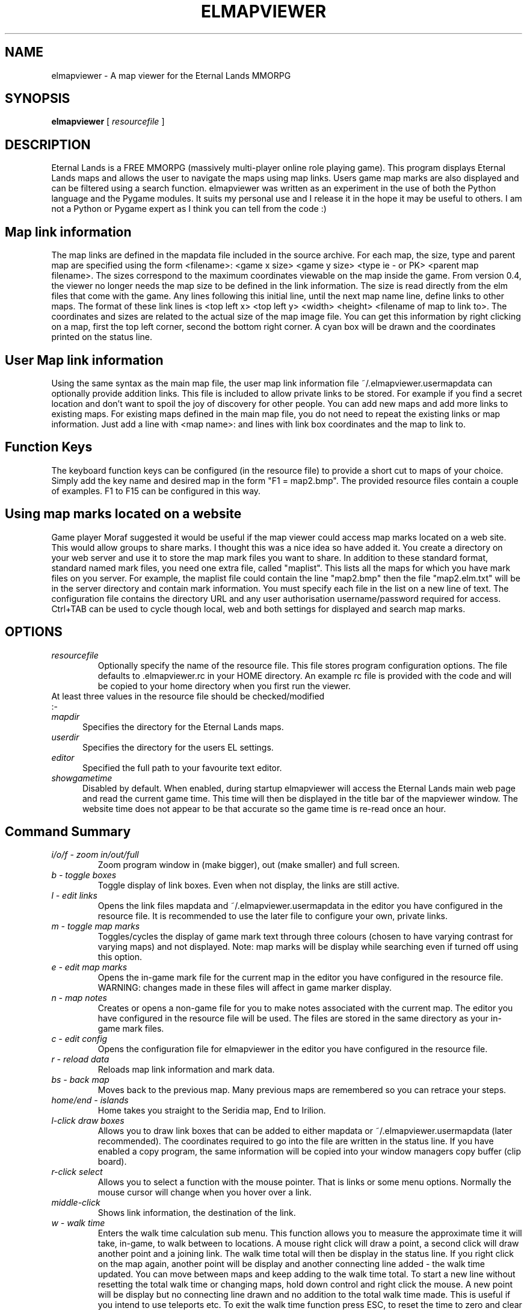 .TH ELMAPVIEWER 6 "March 2007" "elmapviewer-0.6.0" "Eternal Lands Map Viewer"

.SH NAME
elmapviewer - A map viewer for the Eternal Lands MMORPG

.SH SYNOPSIS
.B elmapviewer
[
.I resourcefile
]

.SH DESCRIPTION
Eternal Lands is a FREE MMORPG (massively multi-player online role playing 
game). This program displays Eternal Lands maps and allows the user to navigate
the maps using map links.  Users game map marks are also displayed and can be
filtered using a search function.  elmapviewer was written as an experiment in
the use of both the Python language and the Pygame modules.  It suits my
personal use and I release it in the hope it may  be useful to others.  I am
not a Python or Pygame expert as I think you can tell from the code :)

.SH Map link information
The map links are defined in the mapdata file included in the source archive.
For each map, the size, type and parent map are specified using the form
<filename>: <game x size> <game y size> <type ie - or PK> <parent map
filename>.  The sizes correspond to the maximum coordinates viewable on the map
inside the game.  From version 0.4, the viewer no longer needs the map size to
be defined in the link information.  The size is read directly from the elm
files that come with the game. Any lines following this initial line, until the
next map name line, define links to other maps.  The format of these link lines
is <top left x> <top left y> <width> <height> <filename of map to link to>.  The
coordinates and sizes are related to the actual size of the map image file.  You
can get this information by right clicking on a map, first the top left corner,
second the bottom right corner.  A cyan box will be drawn and the coordinates
printed on the status line.

.SH User Map link information
Using the same syntax as the main map file, the user map link information file
~/.elmapviewer.usermapdata can optionally provide addition links.  This file
is included to allow private links to be stored.  For example if you find a
secret location and don't want to spoil the joy of discovery for other
people.  You can add new maps and add more links to existing maps.  For
existing maps defined in the main map file, you do not need to repeat the
existing links or map information.  Just add a line with <map name>: and lines
with link box coordinates and the map to link to.

.SH Function Keys
The keyboard function keys can be configured (in the resource file) to provide a
short cut to maps of your choice.  Simply add the key name and desired map in
the form "F1 = map2.bmp".  The provided resource files contain a couple of
examples.  F1 to F15 can be configured in this way.

.SH Using map marks located on a website
Game player Moraf suggested it would be useful if the map viewer could access
map marks located on a web site.  This would allow groups to share marks.  I
thought this was a nice idea so have added it.  You create a directory on your
web server and use it to store the map mark files you want to share.  In
addition to these standard format, standard named mark files, you need one extra
file, called "maplist". This lists all the maps for which you have mark files on
you server.  For example, the maplist file could contain the line "map2.bmp"
then the file "map2.elm.txt" will be in the server directory and contain mark
information.  You must specify each file in the list on a new line of text.  The
configuration file contains the directory URL and any user authorisation
username/password required for access.  Ctrl+TAB can be used to cycle though
local, web and both settings for displayed and search map marks.

.SH OPTIONS
.TP
.I resourcefile
Optionally specify the name of the resource file.  This file stores program
configuration options.  The file defaults to .elmapviewer.rc in your HOME
directory.  An example rc file is provided with the code and will be copied to
your home directory when you first run the viewer.

.TP
At least three values in the resource file should be checked/modified :-

.TP 5
.I mapdir
Specifies the directory for the Eternal Lands maps.

.TP 5
.I userdir
Specifies the directory for the users EL settings.

.TP 5
.I editor
Specified the full path to your favourite text editor.

.TP 5
.I showgametime
Disabled by default.  When enabled, during startup elmapviewer will access the
Eternal Lands main web page and read the current game time.  This time will then
be displayed in the title bar of the mapviewer window.  The website time does
not appear to be that accurate so the game time is re-read once an hour.

.SH Command Summary

.TP
.I i/o/f - zoom in/out/full
Zoom program window in (make bigger), out (make smaller) and full screen.

.TP
.I b - toggle boxes
Toggle display of link boxes.  Even when not display, the links are 
still active.

.TP
.I l - edit links
Opens the link files mapdata and ~/.elmapviewer.usermapdata in the editor you
have configured in the resource file.  It is recommended to use the later file
to configure your own, private links.

.TP
.I m - toggle map marks
Toggles/cycles the display of game mark text through three colours (chosen to
have varying contrast for varying maps) and not displayed.  Note: map marks will
be display while searching even if turned off using this option.

.TP
.I e - edit map marks
Opens the in-game mark file for the current map in the editor you have
configured in the resource file.  WARNING: changes made in these files will
affect in game marker display.

.TP
.I n - map notes
Creates or opens a non-game file for you to make notes associated with the
current map.  The editor you have configured in the resource file will be
used.  The files are stored in the same directory as your in-game mark files.

.TP
.I c - edit config
Opens the configuration file for elmapviewer in the editor you have
configured in the resource file.

.TP
.I r - reload data
Reloads map link information and mark data.

.TP
.I bs - back map
Moves back to the previous map.  Many previous maps are remembered so you can
retrace your steps.

.TP
.I home/end - islands
Home takes you straight to the Seridia map, End to Irilion.

.TP
.I l-click draw boxes
Allows you to draw link boxes that can be added to either mapdata or 
~/.elmapviewer.usermapdata (later recommended).  The coordinates required
to go into the file are written in the status line.  If you have enabled
a copy program, the same information will be copied into your window managers
copy buffer (clip board).

.TP
.I r-click select
Allows you to select a function with the mouse pointer.  That is links or
some menu options.  Normally the mouse cursor will change when you hover over a
link.

.TP
.I middle-click
Shows link information, the destination of the link.


.TP
.I w - walk time
Enters the walk time calculation sub menu.  This function allows you to
measure the approximate time it will take, in-game, to walk between to
locations.  A mouse right click will draw a point, a second click will 
draw another point and a joining link.  The walk time total will then
be display in the status line.  If you right click on the map again, another
point will be display and another connecting line added - the walk time 
updated.  You can move between maps and keep adding to the walk time total.
To start a new line without resetting the total walk time or changing maps,
hold down control and right click the mouse.  A new point will be display but
no connecting line drawn and no addition to the total walk time made.  This is
useful if you intend to use teleports etc.  To exit the walk time function
press ESC, to reset the time to zero and clear the lines press w.

.TP
.I 
\\ - search
\\ will enter the map name search function.  As you type, your text will be
displayed in the status bar and map names or titles matching the text will be
found.  The number of maps matching the name is displayed with the index of the
current map - i.e. (map 3 of 6).  You can cycle through and display the matching
maps using the up and down arrow keys.  Starting the search string with the ^
character will anchor the search string to the start of the map name.  Pressing
TAB will cycle though options to limit the search to maps in Seridia, Irillion
or all maps.  Press Backspace to delete the last search string character, ESC 
to exit the search function.

.TP
.I / - search
/ will enter the map mark search function.  As you type, your text will be
displayed in the status bar and maps containing marks matching the text will be
found.  The displayed map marks will also be filtered so that only marks
matching the search string are displayed.  The number of maps matching the mark
is displayed with the index of the current map - i.e. (map 3 of 6).  You can
cycle through and display the matching maps using the up and down arrow keys. 
Starting the search string with the ^ character will anchor the search string to
the start of the mark text.  Pressing TAB will cycle though options to limit the
search to maps in Seridia, Irillion or all maps.  Press Backspace to delete the
last search string character, ESC  to exit the search function.

.TP
.I Ctrl+TAB - mark source selection
Press to cycle though the options for map mark source - local, web and both. 
Controls the source of map marks displayed and available for mark search.

.TP
.I q or x - quit
Exits the elmapviewer program.  This option can be disabled using the noesc
option in the resource file.

.SH COPYRIGHT
Copyright 2006, 2007 Paul Broadhead. This is free software; see the source for
copying conditions.  There is NO  warranty;  not even for MERCHANTABILITY or
FITNESS FOR A PARTICULAR PURPOSE.

.SH AUTHOR
Paul Broadhead (a.k.a. bluap) elmapviewer@twinmoons.clara.co.uk
